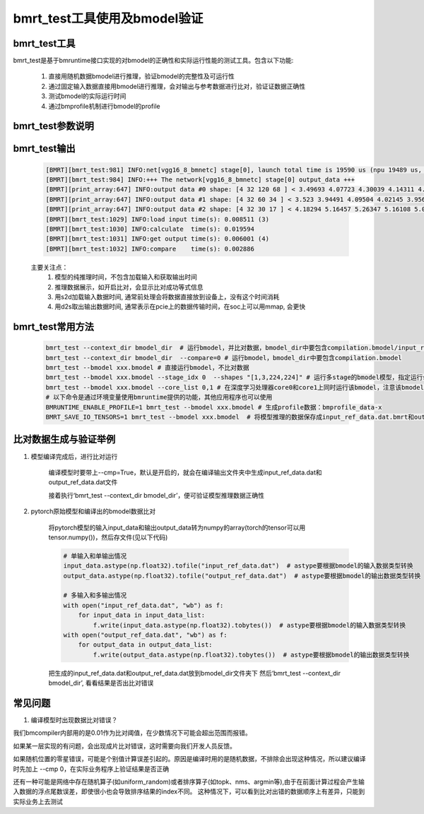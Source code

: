 bmrt_test工具使用及bmodel验证
============================================

bmrt_test工具
____________________________________________

bmrt_test是基于bmruntime接口实现的对bmodel的正确性和实际运行性能的测试工具。包含以下功能:

  1. 直接用随机数据bmodel进行推理，验证bmodel的完整性及可运行性
  2. 通过固定输入数据直接用bmodel进行推理，会对输出与参考数据进行比对，验证证数据正确性
  3. 测试bmodel的实际运行时间
  4. 通过bmprofile机制进行bmodel的profile


bmrt_test参数说明
_____________________________________________

   .. table:: bmrt_test主要参数说明
      :widths: 15 10 50

      +---------------+------------+-----------------------------------------------------------------+
      |    args       |    type    |                   Description                                   |
      +===============+============+=================================================================+
      |  context_dir  |   string   |  模型编译出的结果文件夹，比对数据也是编译时生成的, 默认开启比对 |
      |               |            |                                                                 |
      |               |            |  不比对时，文件夹中包含compilation.bmodel一个文件即可           |
      |               |            |                                                                 |
      |               |            |  开启比对时，文件夹中要包含compilation.bmodel,                  |
      |               |            |  input_ref_data.dat, output_ref_data.dat三个文件                |
      +---------------+------------+-----------------------------------------------------------------+
      |   bmodel      |   string   |  与context_dir二选一, 直接指定.bmodel文件,默认不开启比对        |
      +---------------+------------+-----------------------------------------------------------------+
      |    devid      |   int      |  可选, 在多芯平台上通过id指定运行设备, 默认是0                  |
      +---------------+------------+-----------------------------------------------------------------+
      |   compare     |   bool     |  可选, 0表示不开比对， 1表示开启比对                            |
      +---------------+------------+-----------------------------------------------------------------+
      |   accuracy_f  |   float    |  可选, 指定浮点数据比对误差门限，默认是0.01                     |
      +---------------+------------+-----------------------------------------------------------------+
      |   accuracy_i  |   int      |  可选, 指定整数数据比对误差门限，默认是0                        |
      +---------------+------------+-----------------------------------------------------------------+
      |    shapes     |  string    |  可选, 指定测试时的输入shapes, 默认用bmodel的编译输入shape.     |
      |               |            |                                                                 |
      |               |            |  格式为‘[x,x,x,x],[x,x]’,                                       |
      |               |            |  对应于模型的输入顺序和个数                                     |
      +---------------+------------+-----------------------------------------------------------------+
      |   loopnum     |   int      |  可选, 指定连续运行次数，默认是1                                |
      +---------------+------------+-----------------------------------------------------------------+
      |  thread_num   |   int      |  可选, 指定运行线程数目，默认是1，测试多线程正确性              |
      +---------------+------------+-----------------------------------------------------------------+
      |   net_idx     |   int      |  可选, 在包含多个网络的bmodel通过序号选择运行用的net            |
      +---------------+------------+-----------------------------------------------------------------+
      |  stage_idx    |   int      |  可选, 在包含多个stage的bmodel通过序号选择运行用的stage         |
      +---------------+------------+-----------------------------------------------------------------+
      |  subnet_time  |   bool     |  可选, 是否显示bmodel的subnet时间                               |
      +---------------+------------+-----------------------------------------------------------------+
      |  core_list    |   string   |  可选, 指定深度学习处理器core参数列表(仅对支持多核的硬件架构有效)         +
      +---------------+------------+-----------------------------------------------------------------+

bmrt_test输出
____________________________________________

  .. code-block:: shell

      [BMRT][bmrt_test:981] INFO:net[vgg16_8_bmnetc] stage[0], launch total time is 19590 us (npu 19489 us, cpu 101 us)  (1)
      [BMRT][bmrt_test:984] INFO:+++ The network[vgg16_8_bmnetc] stage[0] output_data +++
      [BMRT][print_array:647] INFO:output data #0 shape: [4 32 120 68 ] < 3.49693 4.07723 4.30039 4.14311 4.11042 4.23445 4.23644 4.23897 4.23897 4.23897 4.23897 4.23897 4.23897 4.23897 4.23897 4.23897 ... > len=1044480  (2)
      [BMRT][print_array:647] INFO:output data #1 shape: [4 32 60 34 ] < 3.523 3.94491 4.09504 4.02145 3.95682 3.96846 3.96972 3.97314 3.9728 3.9728 3.9728 3.9728 3.9728 3.9728 3.9728 3.9728 ... > len=261120
      [BMRT][print_array:647] INFO:output data #2 shape: [4 32 30 17 ] < 4.18294 5.16457 5.26347 5.16108 5.0436 4.99669 4.99279 4.99279 4.99279 4.99279 4.99279 4.99651 5.02305 5.0925 5.23303 5.24913 ... > len=65280
      [BMRT][bmrt_test:1029] INFO:load input time(s): 0.008511 (3)
      [BMRT][bmrt_test:1030] INFO:calculate  time(s): 0.019594
      [BMRT][bmrt_test:1031] INFO:get output time(s): 0.006001 (4)
      [BMRT][bmrt_test:1032] INFO:compare    time(s): 0.002886

  主要关注点：
    (1) 模型的纯推理时间，不包含加载输入和获取输出时间
    (2) 推理数据展示，如开启比对，会显示比对成功等式信息
    (3) 用s2d加载输入数据时间, 通常前处理会将数据直接放到设备上，没有这个时间消耗
    (4) 用d2s取出输出数据时间, 通常表示在pcie上的数据传输时间，在soc上可以用mmap, 会更快

bmrt_test常用方法
____________________________________________

  .. code-block:: shell

      bmrt_test --context_dir bmodel_dir  # 运行bmodel，并比对数据，bmodel_dir中要包含compilation.bmodel/input_ref_data.dat/output_ref_data.dat
      bmrt_test --context_dir bmodel_dir  --compare=0 # 运行bmodel，bmodel_dir中要包含compilation.bmodel
      bmrt_test --bmodel xxx.bmodel # 直接运行bmodel，不比对数据
      bmrt_test --bmodel xxx.bmodel --stage_idx 0  --shapes "[1,3,224,224]" # 运行多stage的bmodel模型，指定运行stage0的bmodel
      bmrt_test --bmodel xxx.bmodel --core_list 0,1 # 在深度学习处理器core0和core1上同时运行该bmodel，注意该bmodel为多核编译且能够架构支持多核运行，core_list中的值至少为0且不能大于深度学习处理器core数量-1
      # 以下命令是通过环境变量使用bmruntime提供的功能，其他应用程序也可以使用
      BMRUNTIME_ENABLE_PROFILE=1 bmrt_test --bmodel xxx.bmodel # 生成profile数据：bmprofile_data-x
      BMRT_SAVE_IO_TENSORS=1 bmrt_test --bmodel xxx.bmodel  # 将模型推理的数据保存成input_ref_data.dat.bmrt和output_ref_data.dat.bmrt


比对数据生成与验证举例
____________________________________________

1. 模型编译完成后，进行比对运行

    编译模型时要带上\--cmp=True，默认是开启的，就会在编译输出文件夹中生成input_ref_data.dat和output_ref_data.dat文件

    接着执行‘bmrt_test \--context_dir bmodel_dir’，便可验证模型推理数据正确性

2. pytorch原始模型和编译出的bmodel数据比对

    将pytorch模型的输入input_data和输出output_data转为numpy的array(torch的tensor可以用tensor.numpy())，然后存文件(见以下代码)

    .. code-block:: python

        # 单输入和单输出情况
        input_data.astype(np.float32).tofile("input_ref_data.dat")  # astype要根据bmodel的输入数据类型转换
        output_data.astype(np.float32).tofile("output_ref_data.dat")  # astype要根据bmodel的输出数据类型转换

        # 多输入和多输出情况
        with open("input_ref_data.dat", "wb") as f:
            for input_data in input_data_list:
                f.write(input_data.astype(np.float32).tobytes())  # astype要根据bmodel的输入数据类型转换
        with open("output_ref_data.dat", "wb") as f:
            for output_data in output_data_list:
                f.write(output_data.astype(np.float32).tobytes())  # astype要根据bmodel的输出数据类型转换

    把生成的input_ref_data.dat和output_ref_data.dat放到bmodel_dir文件夹下
    然后‘bmrt_test \--context_dir bmodel_dir’, 看看结果是否出比对错误

常见问题
_________________

1. 编译模型时出现数据比对错误？

我们bmcompiler内部用的是0.01作为比对阈值，在少数情况下可能会超出范围而报错。

如果某一层实现的有问题，会出现成片比对错误，这时需要向我们开发人员反馈。

如果随机位置的零星错误，可能是个别值计算误差引起的。原因是编译时用的是随机数据，不排除会出现这种情况，所以建议编译时先加上 \--cmp 0，在实际业务程序上验证结果是否正确

还有一种可能是网络中存在随机算子(如uniform_random)或者排序算子(如topk、nms、argmin等),由于在前面计算过程会产生输入数据的浮点尾数误差，即使很小也会导致排序结果的index不同。 这种情况下，可以看到比对出错的数据顺序上有差异，只能到实际业务上去测试
